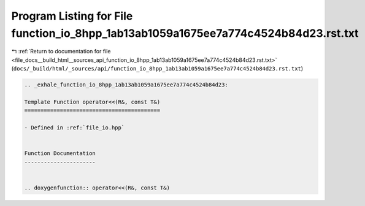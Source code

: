 
.. _program_listing_file_docs__build_html__sources_api_function_io_8hpp_1ab13ab1059a1675ee7a774c4524b84d23.rst.txt:

Program Listing for File function_io_8hpp_1ab13ab1059a1675ee7a774c4524b84d23.rst.txt
====================================================================================

|exhale_lsh| :ref:`Return to documentation for file <file_docs__build_html__sources_api_function_io_8hpp_1ab13ab1059a1675ee7a774c4524b84d23.rst.txt>` (``docs/_build/html/_sources/api/function_io_8hpp_1ab13ab1059a1675ee7a774c4524b84d23.rst.txt``)

.. |exhale_lsh| unicode:: U+021B0 .. UPWARDS ARROW WITH TIP LEFTWARDS

.. code-block:: cpp

   .. _exhale_function_io_8hpp_1ab13ab1059a1675ee7a774c4524b84d23:
   
   Template Function operator<<(R&, const T&)
   ==========================================
   
   - Defined in :ref:`file_io.hpp`
   
   
   Function Documentation
   ----------------------
   
   
   .. doxygenfunction:: operator<<(R&, const T&)

